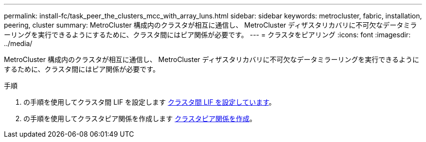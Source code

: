 ---
permalink: install-fc/task_peer_the_clusters_mcc_with_array_luns.html 
sidebar: sidebar 
keywords: metrocluster, fabric, installation, peering, cluster 
summary: MetroCluster 構成内のクラスタが相互に通信し、 MetroCluster ディザスタリカバリに不可欠なデータミラーリングを実行できるようにするために、クラスタ間にはピア関係が必要です。 
---
= クラスタをピアリング
:icons: font
:imagesdir: ../media/


[role="lead"]
MetroCluster 構成内のクラスタが相互に通信し、 MetroCluster ディザスタリカバリに不可欠なデータミラーリングを実行できるようにするために、クラスタ間にはピア関係が必要です。

.手順
. の手順を使用してクラスタ間 LIF を設定します xref:concept_configure_the_mcc_software_in_ontap.adoc[クラスタ間 LIF を設定しています]。
. の手順を使用してクラスタピア関係を作成します xref:concept_configure_the_mcc_software_in_ontap.adoc[クラスタピア関係を作成]。

